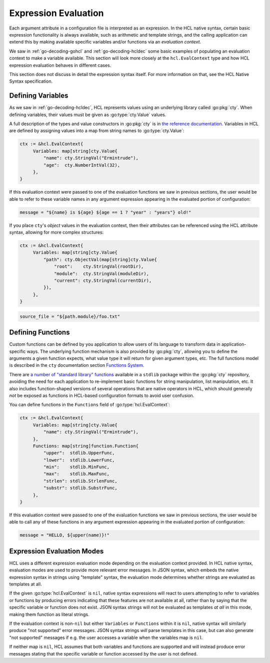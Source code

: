 .. _go-expression-eval:

Expression Evaluation
=====================

Each argument attribute in a configuration file is interpreted as an
expression. In the HCL native syntax, certain basic expression functionality
is always available, such as arithmetic and template strings, and the calling
application can extend this by making available specific variables and/or
functions via an *evaluation context*.

We saw in :ref:`go-decoding-gohcl` and :ref:`go-decoding-hcldec` some basic
examples of populating an evaluation context to make a variable available.
This section will look more closely at the ``hcl.EvalContext`` type and how
HCL expression evaluation behaves in different cases.

This section does not discuss in detail the expression syntax itself. For more
information on that, see the HCL Native Syntax specification.

.. go:currentpackage:: hcl

.. go:type:: EvalContext

   ``hcl.EvalContext`` is the type used to describe the variables and functions
   available during expression evaluation, if any. Its usage is described in
   the following sections.

Defining Variables
------------------

As we saw in :ref:`go-decoding-hcldec`, HCL represents values using an
underlying library called :go:pkg:`cty`. When defining variables, their values
must be given as :go:type:`cty.Value` values.

A full description of the types and value constructors in :go:pkg:`cty` is
in `the reference documentation <https://github.com/zclconf/go-cty/blob/master/docs/types.md>`_.
Variables in HCL are defined by assigning values into a map from string names
to :go:type:`cty.Value`:

.. code-block:: go

   ctx := &hcl.EvalContext{
        Variables: map[string]cty.Value{
            "name": cty.StringVal("Ermintrude"),
            "age":  cty.NumberIntVal(32),
        },
   }

If this evaluation context were passed to one of the evaluation functions we
saw in previous sections, the user would be able to refer to these variable
names in any argument expression appearing in the evaluated portion of
configuration:

.. code-block:: hcl

   message = "${name} is ${age} ${age == 1 ? "year" : "years"} old!"

If you place ``cty``'s *object* values in the evaluation context, then their
attributes can be referenced using the HCL attribute syntax, allowing for more
complex structures:

.. code-block:: go

   ctx := &hcl.EvalContext{
        Variables: map[string]cty.Value{
            "path": cty.ObjectVal(map[string]cty.Value{
                "root":    cty.StringVal(rootDir),
                "module":  cty.StringVal(moduleDir),
                "current": cty.StringVal(currentDir),
            }),
        },
   }

.. code-block:: hcl

   source_file = "${path.module}/foo.txt"

.. _go-expression-funcs:

Defining Functions
------------------

Custom functions can be defined by you application to allow users of its
language to transform data in application-specific ways. The underlying
function mechanism is also provided by :go:pkg:`cty`, allowing you to define
the arguments a given function expects, what value type it will return for
given argument types, etc. The full functions model is described in the
``cty`` documentation section
`Functions System <https://github.com/zclconf/go-cty/blob/master/docs/functions.md>`_.

There are `a number of "standard library" functions <https://godoc.org/github.com/apparentlymart/go-cty/cty/function/stdlib>`_
available in a ``stdlib`` package within the :go:pkg:`cty` repository, avoiding
the need for each application to re-implement basic functions for string
manipulation, list manipulation, etc. It also includes function-shaped versions
of several operations that are native operators in HCL, which should generally
*not* be exposed as functions in HCL-based configuration formats to avoid user
confusion.

You can define functions in the ``Functions`` field of :go:type:`hcl.EvalContext`:

.. code-block:: go

   ctx := &hcl.EvalContext{
        Variables: map[string]cty.Value{
            "name": cty.StringVal("Ermintrude"),
        },
        Functions: map[string]function.Function{
            "upper":  stdlib.UpperFunc,
            "lower":  stdlib.LowerFunc,
            "min":    stdlib.MinFunc,
            "max":    stdlib.MaxFunc,
            "strlen": stdlib.StrlenFunc,
            "substr": stdlib.SubstrFunc,
        },
   }

If this evaluation context were passed to one of the evaluation functions we
saw in previous sections, the user would be able to call any of these functions
in any argument expression appearing in the evaluated portion of configuration:

.. code-block:: hcl

   message = "HELLO, ${upper(name)}!"

Expression Evaluation Modes
---------------------------

HCL uses a different expression evaluation mode depending on the evaluation
context provided. In HCL native syntax, evaluation modes are used to provide
more relevant error messages. In JSON syntax, which embeds the native
expression syntax in strings using "template" syntax, the evaluation mode
determines whether strings are evaluated as templates at all.

If the given :go:type:`hcl.EvalContext` is ``nil``, native syntax expressions
will react to users attempting to refer to variables or functions by producing
errors indicating that these features are not available at all, rather than
by saying that the specific variable or function does not exist. JSON syntax
strings will not be evaluated as templates *at all* in this mode, making them
function as literal strings.

If the evaluation context is non-``nil`` but either ``Variables`` or
``Functions`` within it is ``nil``, native syntax will similarly produce
"not supported" error messages. JSON syntax strings *will* parse templates
in this case, but can also generate "not supported" messages if e.g. the
user accesses a variable when the variables map is ``nil``.

If neither map is ``nil``, HCL assumes that both variables and functions are
supported and will instead produce error messages stating that the specific
variable or function accessed by the user is not defined.
